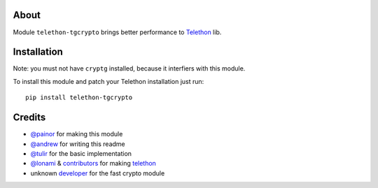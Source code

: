 About
-----

Module ``telethon-tgcrypto`` brings better performance to
`Telethon <https://github.com/LonamiWebs/Telethon>`__ lib.

Installation
------------

Note: you must not have ``cryptg`` installed, because it interfiers with
this module.

To install this module and patch your Telethon installation just run:

::

    pip install telethon-tgcrypto

Credits
-------

-  `@painor <https://github.com/painor>`__ for making this module
-  `@andrew <https://github.com/kittyandrew>`__ for writing this readme
-  `@tulir <https://github.com/tulir>`__ for the basic implementation
-  `@lonami <https://github.com/lonami>`__ &
   `contributors <https://github.com/LonamiWebs/Telethon/graphs/contributors>`__
   for making `telethon <https://github.com/LonamiWebs/Telethon>`__
-  unknown `developer <https://github.com/explore>`__ for the fast
   crypto module

